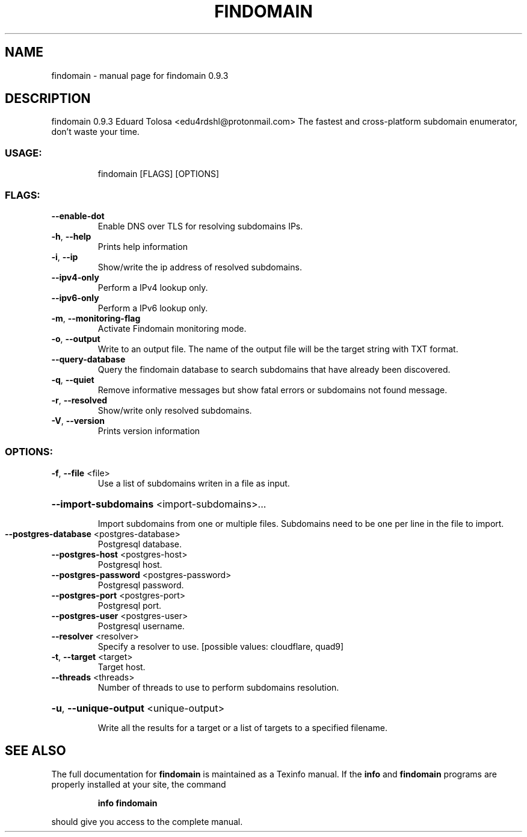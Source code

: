 .\" DO NOT MODIFY THIS FILE!  It was generated by help2man 1.47.11.
.TH FINDOMAIN "1" "December 2019" "findomain 0.9.3" "User Commands"
.SH NAME
findomain \- manual page for findomain 0.9.3
.SH DESCRIPTION
findomain 0.9.3
Eduard Tolosa <edu4rdshl@protonmail.com>
The fastest and cross\-platform subdomain enumerator, don't waste your time.
.SS "USAGE:"
.IP
findomain [FLAGS] [OPTIONS]
.SS "FLAGS:"
.TP
\fB\-\-enable\-dot\fR
Enable DNS over TLS for resolving subdomains IPs.
.TP
\fB\-h\fR, \fB\-\-help\fR
Prints help information
.TP
\fB\-i\fR, \fB\-\-ip\fR
Show/write the ip address of resolved subdomains.
.TP
\fB\-\-ipv4\-only\fR
Perform a IPv4 lookup only.
.TP
\fB\-\-ipv6\-only\fR
Perform a IPv6 lookup only.
.TP
\fB\-m\fR, \fB\-\-monitoring\-flag\fR
Activate Findomain monitoring mode.
.TP
\fB\-o\fR, \fB\-\-output\fR
Write to an output file. The name of the output file will be the target string with TXT
format.
.TP
\fB\-\-query\-database\fR
Query the findomain database to search subdomains that have already been discovered.
.TP
\fB\-q\fR, \fB\-\-quiet\fR
Remove informative messages but show fatal errors or subdomains not found message.
.TP
\fB\-r\fR, \fB\-\-resolved\fR
Show/write only resolved subdomains.
.TP
\fB\-V\fR, \fB\-\-version\fR
Prints version information
.SS "OPTIONS:"
.TP
\fB\-f\fR, \fB\-\-file\fR <file>
Use a list of subdomains writen in a file as input.
.HP
\fB\-\-import\-subdomains\fR <import\-subdomains>...
.IP
Import subdomains from one or multiple files. Subdomains need to be one per line in the file to import.
.TP
\fB\-\-postgres\-database\fR <postgres\-database>
Postgresql database.
.TP
\fB\-\-postgres\-host\fR <postgres\-host>
Postgresql host.
.TP
\fB\-\-postgres\-password\fR <postgres\-password>
Postgresql password.
.TP
\fB\-\-postgres\-port\fR <postgres\-port>
Postgresql port.
.TP
\fB\-\-postgres\-user\fR <postgres\-user>
Postgresql username.
.TP
\fB\-\-resolver\fR <resolver>
Specify a resolver to use. [possible values: cloudflare, quad9]
.TP
\fB\-t\fR, \fB\-\-target\fR <target>
Target host.
.TP
\fB\-\-threads\fR <threads>
Number of threads to use to perform subdomains resolution.
.HP
\fB\-u\fR, \fB\-\-unique\-output\fR <unique\-output>
.IP
Write all the results for a target or a list of targets to a specified filename.
.SH "SEE ALSO"
The full documentation for
.B findomain
is maintained as a Texinfo manual.  If the
.B info
and
.B findomain
programs are properly installed at your site, the command
.IP
.B info findomain
.PP
should give you access to the complete manual.
